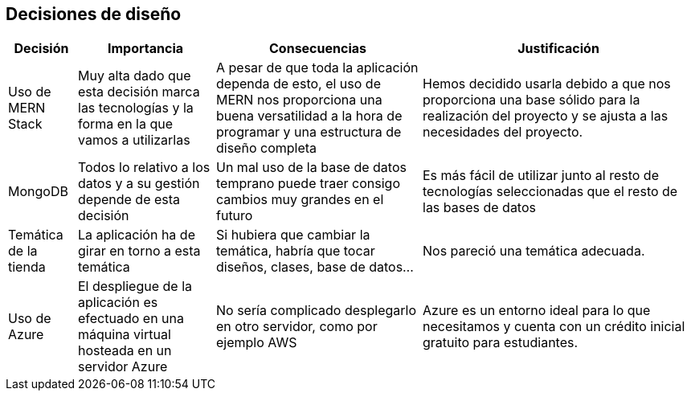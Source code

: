 [[section-design-decisions]]
== Decisiones de diseño

[options="header",cols="1,2,3,4"]
|===
|Decisión|Importancia|Consecuencias|Justificación
| Uso de MERN Stack | Muy alta dado que esta decisión marca las tecnologías y la forma en la que vamos a utilizarlas | A pesar de que toda la aplicación dependa de esto, el uso de MERN nos proporciona una buena versatilidad a la hora de programar y una estructura de diseño completa | Hemos decidido usarla debido a que nos proporciona una base sólido para la realización del proyecto y se ajusta a las necesidades del proyecto.
| MongoDB | Todos lo relativo a los datos y a su gestión depende de esta decisión | Un mal uso de la base de datos temprano puede traer consigo cambios muy grandes en el futuro | Es más fácil de utilizar junto al resto de tecnologías seleccionadas que el resto de las bases de datos
| Temática de la tienda | La aplicación ha de girar en torno a esta temática | Si hubiera que cambiar la temática, habría que tocar diseños, clases, base de datos… | Nos pareció una temática adecuada.
| Uso de Azure | El despliegue de la aplicación es efectuado en una máquina virtual hosteada en un servidor Azure | No sería complicado desplegarlo en otro servidor, como por ejemplo AWS | Azure es un entorno ideal para lo que necesitamos y cuenta con un crédito inicial gratuito para estudiantes.
|===
